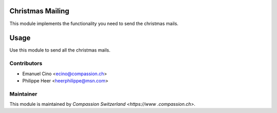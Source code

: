 .. image:: https://img.shields.io/badge/licence-AGPL--3-blue.svg
    :alt: License: AGPL-3

Christmas Mailing
=================

This module implements the functionality you need to send the christmas mails.

Usage
=====

Use this module to send all the christmas mails.

Contributors
------------

* Emanuel Cino <ecino@compassion.ch>
* Philippe Heer <heerphilippe@msn.com>

Maintainer
----------

This module is maintained by `Compassion Switzerland <https://www
.compassion.ch>`.
